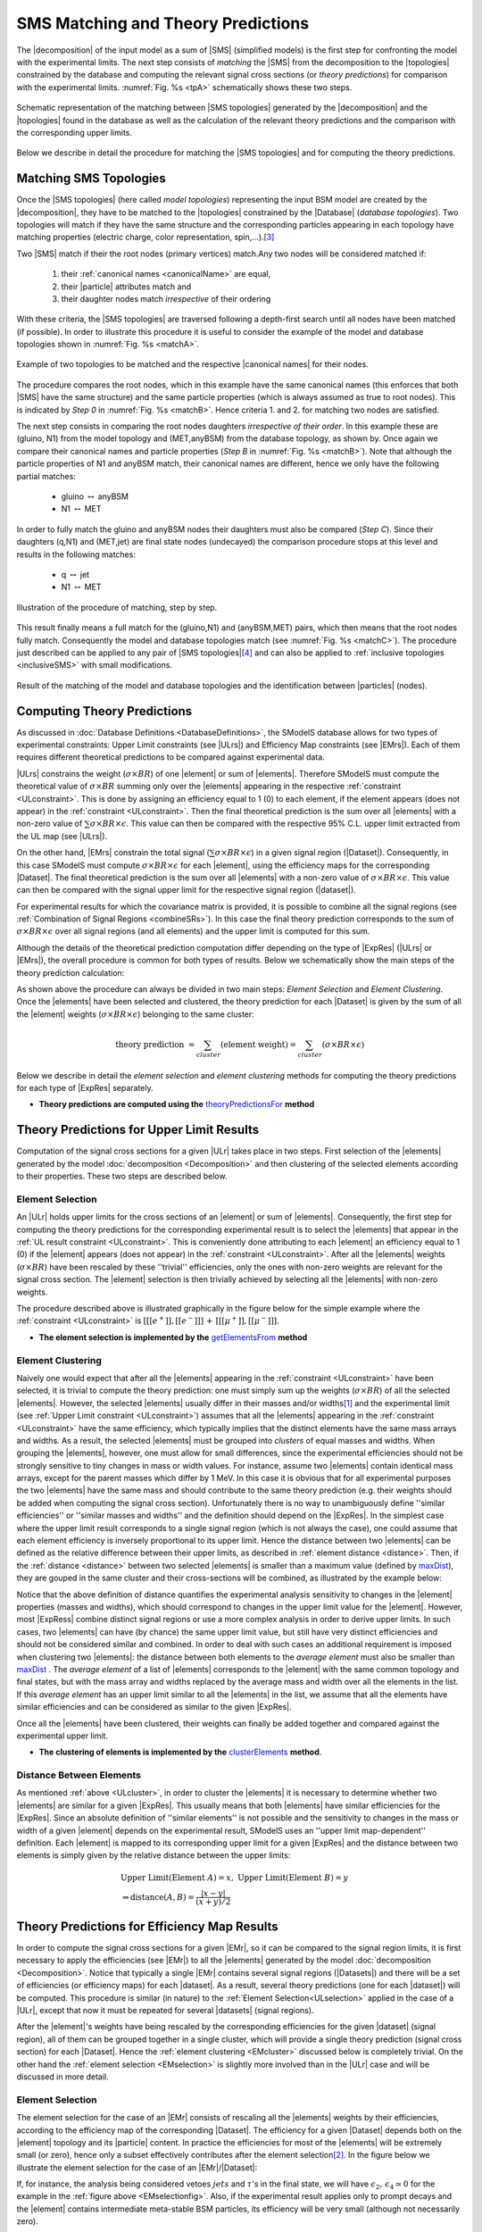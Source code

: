 .. index:: Theory Predictions

.. |EM| replace:: :ref:`EM-type <EMtype>`
.. |UL| replace:: :ref:`UL-type <ULtype>`
.. |EMr| replace:: :ref:`EM-type result <EMtype>`
.. |ULr| replace:: :ref:`UL-type result <ULtype>`
.. |EMrs| replace:: :ref:`EM-type results <EMtype>`
.. |ULrs| replace:: :ref:`UL-type results <ULtype>`
.. |ExpRes| replace:: :ref:`Experimental Result<ExpResult>`
.. |ExpRess| replace:: :ref:`Experimental Results<ExpResult>`
.. |database| replace:: :ref:`database <databaseDefs>`
.. |Database| replace:: :ref:`Database <databaseDefs>`   
.. |Dataset| replace:: :ref:`DataSet<DataSet>`
.. |Datasets| replace:: :ref:`DataSets<DataSet>`
.. |dataset| replace:: :ref:`data set<DataSet>`
.. |datasets| replace:: :ref:`data sets<DataSet>`
.. |particle| replace:: :ref:`particle <particleClass>`
.. |particles| replace:: :ref:`particles <particleClass>`
.. |SMS| replace:: :ref:`SMS <SMS>`
.. |SMS topology| replace:: :ref:`SMS topology <SMS>`
.. |SMS topologies| replace:: :ref:`SMS topologies <SMS>`
.. |topology| replace:: :ref:`topology <SMS>`   
.. |topologies| replace:: :ref:`topologies <SMS>`
.. |decomposition| replace:: :ref:`decomposition <decomposition>`
.. |sigBR| replace:: :math:`\sigma \times BR`
.. |sigBRe| replace:: :math:`\sigma \times BR \times \epsilon`
.. |ssigBRe| replace:: :math:`\sum \sigma \times BR \times \epsilon`
.. |canonical name| replace:: :ref:`canonical name <canonicalName>`
.. |canonical names| replace:: :ref:`canonical names <canonicalName>`

.. _theoryPredictions:

SMS Matching and Theory Predictions
================================

The |decomposition| of the input model as a sum of |SMS|
(simplified models) is the
first step for confronting the model with the experimental limits.
The next step consists of *matching* the |SMS| from the decomposition to the |topologies| constrained by the database and computing the relevant signal cross sections
(or *theory predictions*) for comparison with the experimental limits. :numref:`Fig. %s <tpA>` schematically shows these two steps.

.. _tpA:

.. figure:: images/theoryPredA.png
   :width: 50%
   :align: center

   Schematic representation of the matching between |SMS topologies| generated by the |decomposition| and the |topologies| found in the database as well as the calculation of the relevant theory predictions and the comparison with the corresponding upper limits.

Below we describe in detail the procedure
for matching the |SMS topologies| and for computing the theory predictions.


Matching SMS Topologies
-----------------------

Once the |SMS topologies| (here called *model topologies*) representing the input BSM model are created by the |decomposition|, they have to be matched to the |topologies| constrained by the |Database| (*database topologies*).
Two topologies will match if they have the same structure and the corresponding particles appearing in each topology have matching properties (electric charge, color representation, spin,...).\ [#f3]_


Two |SMS| match if their the root nodes (primary vertices) match.Any two nodes will be considered matched if:

  1. their :ref:`canonical names <canonicalName>` are equal,
  2. their |particle| attributes match and
  3. their daughter nodes match *irrespective* of their ordering

With these criteria, the |SMS topologies| are traversed following a depth-first search until all nodes have been matched (if possible). In order to illustrate this procedure it is useful to consider the example of the model and database topologies shown in :numref:`Fig. %s <matchA>`.

.. _matchA:

.. figure:: images/theoryPredB.png
   :width: 40%
   :align: center

   Example of two topologies to be matched and the respective |canonical names| for their nodes.

The procedure compares the root nodes, which in this example have the same canonical names (this enforces that both |SMS| have the same structure) and the same particle properties (which is always assumed as true to root nodes). This is indicated by *Step 0* in :numref:`Fig. %s <matchB>`.
Hence criteria 1. and 2. for matching two nodes are satisfied. 


The next step consists in comparing the root nodes daughters *irrespective of their order*. In this example these are (gluino, N1) from the model topology and (MET,anyBSM) from the database topology, as shown by. Once again we compare their canonical names and particle properties (*Step B* in :numref:`Fig. %s <matchB>`).
Note that although the particle properties of N1 and anyBSM match, their canonical names are different, hence we only have the following partial matches:

 * gluino :math:`\leftrightarrow` anyBSM
 * N1 :math:`\leftrightarrow` MET

In order to fully match the gluino and anyBSM nodes their daughters must also be compared (*Step C*). Since their daughters (q,N1) and (MET,jet) are final state nodes (undecayed) the comparison procedure stops at this level and results in the following matches:

 * q :math:`\leftrightarrow` jet
 * N1 :math:`\leftrightarrow` MET

.. _matchB:

.. figure:: images/theoryPredC.png
   :width: 70%
   :align: center

   Illustration of the procedure of matching, step by step.


This result finally means a full match for the (gluino,N1) and (anyBSM,MET) pairs, which then means that the root nodes fully match. Consequently the model and database topologies match (see :numref:`Fig. %s <matchC>`).
The procedure just described can be applied to any pair of |SMS topologies|\ [#f4]_ and can also be applied to :ref:`inclusive topologies <inclusiveSMS>` with small modifications.

.. _matchC:

.. figure:: images/theoryPredD.png
   :width: 50%
   :align: center

   Result of the matching of the model and database topologies and the identification between |particles| (nodes).



Computing Theory Predictions
----------------------------

As discussed in :doc:`Database Definitions <DatabaseDefinitions>`, the SModelS  database allows
for two types of experimental constraints: 
Upper Limit constraints   (see |ULrs|) and Efficiency Map constraints (see |EMrs|). 
Each of them requires different theoretical predictions to be compared against experimental data.

|ULrs| constrains the weight (|sigBR|) of one |element| or sum of |elements|.
Therefore SModelS must compute the theoretical value of |sigBR| summing only over the |elements|
appearing in the respective :ref:`constraint <ULconstraint>`.
This is done by assigning an efficiency equal to 1 (0) to each element,
if the element appears (does not appear) in the :ref:`constraint <ULconstraint>`.
Then the final theoretical prediction is the sum over all
|elements| with a non-zero value of |ssigBRe|. This value can then be compared with the
respective 95% C.L. upper limit extracted from the UL map (see |ULrs|).

On the other hand, |EMrs| constrain the total signal (|ssigBRe|) in a given signal region (|Dataset|).
Consequently, in this case SModelS must compute |sigBRe| for each |element|, using the efficiency maps for
the corresponding |Dataset|. The final theoretical prediction is the sum over all |elements|
with a non-zero value of |sigBRe|.
This value can then be compared with the signal upper limit for the respective 
signal region (|dataset|). 

For experimental results for which the covariance matrix is provided, it
is possible to combine all the signal regions (see :ref:`Combination of Signal Regions <combineSRs>`).
In this case the final theory prediction corresponds to the sum of |sigBRe| over all signal regions (and all elements)
and the upper limit is computed for this sum.

Although the details of the theoretical prediction computation differ depending on the type
of |ExpRes| (|ULrs| or |EMrs|), the overall procedure is common for both types of results. Below we schematically
show the main steps of the theory prediction calculation:

.. _theoPredScheme:

.. image:: images/theoryPredScheme.png
   :width: 90% 


As shown above the procedure can always be divided in two main steps:
*Element Selection* and *Element Clustering*.
Once the |elements| have been selected and clustered, the theory prediction for each |Dataset| is given by
the sum of all the |element| weights (|sigBRe|) belonging to the same cluster:

.. math::
   \mbox{theory prediction } = \sum_{cluster} (\mbox{element weight}) =  \sum_{cluster} (\sigma \times BR \times \epsilon)

Below we describe in detail the *element selection* and *element clustering* 
methods for computing the theory predictions for each type
of |ExpRes| separately.

* **Theory predictions are computed using the** `theoryPredictionsFor <theory.html#theory.theoryPrediction.theoryPredictionsFor>`_ **method** 

.. _thePredUL:

Theory Predictions for Upper Limit Results
------------------------------------------

Computation of the signal cross sections for a given
|ULr| takes place in two steps. First selection of the
|elements| generated by the model :doc:`decomposition <Decomposition>` and then clustering
of the selected elements according to their properties. These two steps are described below.

.. _ULselection:

Element Selection
^^^^^^^^^^^^^^^^^

An |ULr| holds upper limits for the cross sections of an |element|
or sum of |elements|. Consequently, the first step for computing the theory predictions for the corresponding
experimental result is to select the |elements| that appear in the :ref:`UL result constraint <ULconstraint>`.
This is conveniently done attributing to each |element| an efficiency equal to 1 (0) 
if the |element| appears (does not appear) in the :ref:`constraint <ULconstraint>`.
After all the |elements| weights (:math:`\sigma \times BR`) have been rescaled
by these ''trivial'' efficiencies, only the ones with non-zero weights are relevant for the signal
cross section.
The |element| selection is then trivially achieved by selecting all the |elements| with non-zero weights.

The procedure described above is illustrated graphically in the figure below for the simple example where the 
:ref:`constraint <ULconstraint>` is :math:`[[[e^+]],[[e^-]]]\,+\,[[[\mu^+]],[[\mu^-]]]`.

.. image:: images/ULselection.png
   :width: 85% 



* **The element selection is implemented by the** `getElementsFrom <theory.html#theoryPrediction._getElementsFrom>`_ **method**

.. _ULcluster:

Element Clustering
^^^^^^^^^^^^^^^^^^

Naively one would expect that after all the |elements| appearing in the :ref:`constraint <ULconstraint>`
have been selected, it is trivial to compute the theory prediction: one must simply 
sum up the weights (|sigBR|) of all the selected |elements|.
However, the selected |elements| usually differ in their masses and/or widths\ [#f1]_ and the
experimental limit (see :ref:`Upper Limit constraint <ULconstraint>`) assumes that all the |elements| appearing
in the :ref:`constraint <ULconstraint>` have the same efficiency, which typically
implies that the distinct elements have the same mass arrays and widths.
As a result, the selected |elements| must be grouped into *clusters* of equal masses and widths.
When grouping the |elements|, however, one must allow for small differences,
since the experimental efficiencies should not be strongly sensitive to tiny changes in
mass or width values. For instance, assume two |elements| contain identical mass arrays, except
for the parent masses which differ by 1 MeV. In this case it is obvious that for all experimental
purposes the two |elements| have the same mass and should contribute
to the same theory prediction (e.g. their weights should be
added when computing the signal cross section). 
Unfortunately there is no way to unambiguously define ''similar efficiencies''
or ''similar masses and widths'' and the definition should depend on the |ExpRes|.
In the simplest case where the upper limit result corresponds to a single signal region
(which is not always the case), one could assume that each element efficiency is inversely
proportional to its upper limit.
Hence the distance between two |elements| can be defined as the relative
difference between their upper limits, as described in :ref:`element distance <distance>`.
Then, if the :ref:`distance <distance>` between two selected |elements| is smaller
than a maximum value (defined by `maxDist <theory.html#theory.clusterTools.clusterElements>`_),
they are gouped in the same cluster and their cross-sections
will be combined, as illustrated by the example below:



.. image:: images/ULcluster.png
   :width: 80%



Notice that the above definition of distance quantifies the experimental analysis
sensitivity to changes in the |element| properties (masses and widths),
which should correspond to changes in the upper limit value for the |element|.
However, most  |ExpRess| combine distinct signal regions or use a more complex
analysis in order to derive upper limits. In such cases,
two |elements| can have (by chance) the same upper limit value,
but still have very distinct efficiencies and should not be considered similar and combined.
In order to deal with such cases an additional requirement is imposed when clustering two |elements|:
the distance between both elements to the *average element* must also be smaller than
`maxDist <theory.html#theory.clusterTools.clusterElements>`_ .
The *average element* of a list of |elements| corresponds to
the |element| with the same common topology and final states, but with the
mass array and widths replaced by the average mass and width over all the elements in the list.
If this *average element* has an upper limit similar to all the |elements| in the list,
we assume that all the elements have similar efficiencies and can be considered as similar
to the given |ExpRes|.


Once all the |elements| have been clustered, their weights can finally be added together
and compared against the experimental upper limit.



* **The clustering of elements is implemented by the** `clusterElements <theory.html#theory.clusterTools.clusterElements>`_  **method**.

.. _distance:  

Distance Between Elements
^^^^^^^^^^^^^^^^^^^^^^^^^

As mentioned :ref:`above <ULcluster>`, in order to cluster the |elements| it is necessary
to determine whether two |elements| are similar for a given |ExpRes|.
This usually means that both |elements| have similar efficiencies for the |ExpRes|.
Since an absolute definition of ''similar elements'' is not possible and the sensitivity to changes in
the mass or width of a given |element| depends on the experimental result, SModelS uses
an ''upper limit map-dependent'' definition.
Each |element| is mapped to its corresponding upper limit for a given |ExpRes| and the distance between
two elements is simply given by the relative distance between the upper limits:

.. math::

   & \mbox{ Upper Limit}(\mbox{Element } A) = x, \; \mbox{ Upper Limit}(\mbox{Element } B) = y\\
   & \Rightarrow \mbox{distance}(A,B) = \frac{|x-y|}{(x+y)/2}
   


Theory Predictions for Efficiency Map Results
---------------------------------------------

In order to compute the signal cross sections for a given |EMr|, so it can be compared
to the signal region limits, it is first necessary to apply the efficiencies (see |EMr|) to all the |elements| generated
by the model :doc:`decomposition <Decomposition>`.
Notice that typically a single |EMr| contains several signal regions (|Datasets|) and there will be a set of efficiencies
(or efficiency maps) for each |dataset|. As a result, several theory predictions (one for each |dataset|) will be computed.
This procedure is similar (in nature) to 
the :ref:`Element Selection<ULselection>` applied in the case of a |ULr|, except that now it must be repeated 
for several |datasets| (signal regions).


After the |element|'s weights have being rescaled by the corresponding efficiencies for the given |dataset| (signal region),
all of them can be grouped together in a single cluster, which will provide a single theory prediction (signal
cross section) for each |Dataset|. Hence the :ref:`element clustering <EMcluster>` discussed below is completely trivial.
On the other hand the :ref:`element selection <EMselection>` is slightly more involved than in the |ULr|
case and will be discussed in more detail.

.. _EMselection:

Element Selection
^^^^^^^^^^^^^^^^^

The element selection for the case of an |EMr| consists of rescaling all the |elements|
weights by their efficiencies, according to the efficiency map of the corresponding |Dataset|.
The efficiency for a given |Dataset| depends both on the |element| topology and its |particle| content. 
In practice the efficiencies for most of the |elements| will be extremely small (or zero), hence only a subset effectively
contributes after the element selection\ [#f2]_.
In the figure below we illustrate the element selection for the case of an |EMr|/|Dataset|:

.. _EMselectionfig:

.. image:: images/EMselection.png
   :width: 85% 

If, for instance, the analysis being considered vetoes :math:`jets` and :math:`\tau`'s in the final state, 
we will have :math:`\epsilon_2,\, \epsilon_4 \simeq 0` for the example in the :ref:`figure above <EMselectionfig>`.
Also, if the experimental result applies only to prompt decays and the |element| contains intermediate
meta-stable BSM particles, its efficiency will be very small (although not necessarily zero). 


* **The element selection is implemented by the** `getElementsFrom <theory.html#theoryPrediction._getElementsFrom>`_ **method**

.. _EMcluster:

Element Clustering
^^^^^^^^^^^^^^^^^^

After the efficiencies have been
applied to the element's weights, all the |elements| can be combined together when computing
the theory prediction for the given |Dataset| (signal region). Since a given signal region
correspond to the same signal upper limit for any |element|,
the :ref:`distance <distance>` between any two |elements| for an |EMr| is always zero and
the clustering procedure described :ref:`above <ULcluster>`
will trivially group together all the selected |elements| into a single cluster:

.. image:: images/EMcluster.png
   :width: 80%

* **The clustering of elements is implemented by the** `clusterElements <theory.html#theory.clusterTools.clusterElements>`_  **method**.

.. [#f1] When refering to an |element| mass or width, we mean all the masses
   and widths of the Z\ :sub:`2`-odd |particles| appearing in the |element|. Two |elements| are considered to have identical
   masses and widths if their mass arrays and width arrays are identical.
.. [#f2] The number of |elements| passing the selection also depends on the availability of efficiency maps
   for the |elements| generated by the decomposition. Whenever there are no efficiencies available for an
   element, the efficiency is taken to be zero.
.. [#f3] The comparison of the |particle| properties is done only for the properties which have been defined for both |particles|. For instance, it is often the case that the spin property is not defined for particles appearing in the database topologies, so this property will be ignored when comparing particles from the model topology and to the ones from the database topology.
.. [#f4] In order to comparing two sets of daughters (mapped to a bipartite graph) irrespective of their ordering, a `maximal matching algorithm <https://en.wikipedia.org/wiki/Hopcroft%E2%80%93Karp_algorithm>`_ is used. Note that it is possible that the matching is not unique (i.e. :math:`A \leftrightarrow a, B \leftrightarrow b` and :math:`A \leftrightarrow b, B \leftrightarrow a`) and in this case the matching procedure is not deterministic.
